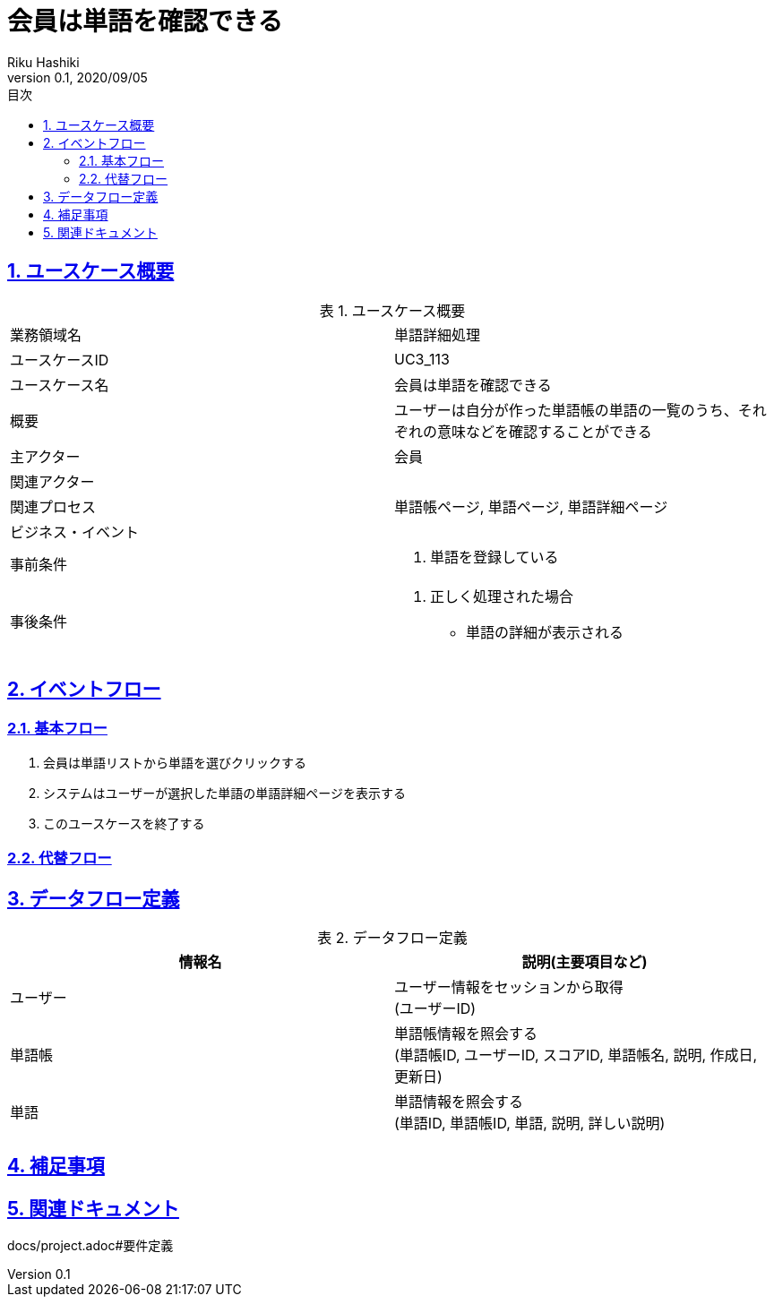 :lang: ja
:doctype: book
:toc: left
:toclevels: 3
:toc-title: 目次
:sectnums:
:sectnumlevels: 4
:sectlinks:
:imagesdir: images
:icons: font
:source-highlighter: coderay
:example-caption: 例
:table-caption: 表
:figure-caption: 図
:docname: = 非会員は会員登録をする
:author: Riku Hashiki
:revnumber: 0.1
:revdate: 2020/09/05

= 会員は単語を確認できる

== ユースケース概要

.ユースケース概要
|===

|業務領域名 |単語詳細処理

|ユースケースID
|UC3_113

|ユースケース名
|会員は単語を確認できる

|概要
|ユーザーは自分が作った単語帳の単語の一覧のうち、それぞれの意味などを確認することができる

|主アクター
|会員

|関連アクター
|

|関連プロセス
|単語帳ページ, 単語ページ, 単語詳細ページ

|ビジネス・イベント
|

|事前条件
a|. 単語を登録している

|事後条件
a|
. 正しく処理された場合
    * 単語の詳細が表示される
|===

== イベントフロー
=== 基本フロー
. 会員は単語リストから単語を選びクリックする
. システムはユーザーが選択した単語の単語詳細ページを表示する
. このユースケースを終了する

=== 代替フロー

== データフロー定義

.データフロー定義
[cols="2*", options="header"]
|===
|情報名
|説明(主要項目など)

|ユーザー
a|ユーザー情報をセッションから取得 +
(ユーザーID)

|単語帳
a|単語帳情報を照会する +
(単語帳ID, ユーザーID, スコアID, 単語帳名, 説明, 作成日, 更新日)

|単語
a|単語情報を照会する +
(単語ID, 単語帳ID, 単語, 説明, 詳しい説明)
|===

== 補足事項

== 関連ドキュメント
docs/project.adoc#要件定義